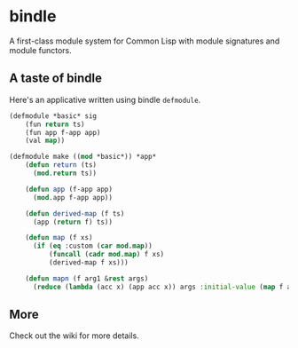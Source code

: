 
* bindle
A first-class module system for Common Lisp with module signatures and
module functors.

** A taste of bindle
Here's an applicative written using bindle =defmodule=.
#+BEGIN_SRC lisp
(defmodule *basic* sig
    (fun return ts)
    (fun app f-app app)
    (val map))

(defmodule make ((mod *basic*)) *app*
    (defun return (ts)
      (mod.return ts))

    (defun app (f-app app)
      (mod.app f-app app))

    (defun derived-map (f ts)
      (app (return f) ts))

    (defun map (f xs)
      (if (eq :custom (car mod.map))
          (funcall (cadr mod.map) f xs)
          (derived-map f xs)))

    (defun mapn (f arg1 &rest args)
      (reduce (lambda (acc x) (app acc x)) args :initial-value (map f arg1))))
#+END_SRC

** More
Check out the wiki for more details.
